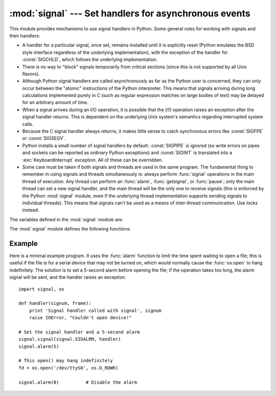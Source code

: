 
:mod:`signal` --- Set handlers for asynchronous events
======================================================

.. module:: signal
   :synopsis: Set handlers for asynchronous events.


This module provides mechanisms to use signal handlers in Python. Some general
rules for working with signals and their handlers:

* A handler for a particular signal, once set, remains installed until it is
  explicitly reset (Python emulates the BSD style interface regardless of the
  underlying implementation), with the exception of the handler for
  :const:`SIGCHLD`, which follows the underlying implementation.

* There is no way to "block" signals temporarily from critical sections (since
  this is not supported by all Unix flavors).

* Although Python signal handlers are called asynchronously as far as the Python
  user is concerned, they can only occur between the "atomic" instructions of the
  Python interpreter.  This means that signals arriving during long calculations
  implemented purely in C (such as regular expression matches on large bodies of
  text) may be delayed for an arbitrary amount of time.

* When a signal arrives during an I/O operation, it is possible that the I/O
  operation raises an exception after the signal handler returns. This is
  dependent on the underlying Unix system's semantics regarding interrupted system
  calls.

* Because the C signal handler always returns, it makes little sense to catch
  synchronous errors like :const:`SIGFPE` or :const:`SIGSEGV`.

* Python installs a small number of signal handlers by default: :const:`SIGPIPE`
  is ignored (so write errors on pipes and sockets can be reported as ordinary
  Python exceptions) and :const:`SIGINT` is translated into a
  :exc:`KeyboardInterrupt` exception.  All of these can be overridden.

* Some care must be taken if both signals and threads are used in the same
  program.  The fundamental thing to remember in using signals and threads
  simultaneously is: always perform :func:`signal` operations in the main thread
  of execution.  Any thread can perform an :func:`alarm`, :func:`getsignal`, or
  :func:`pause`; only the main thread can set a new signal handler, and the main
  thread will be the only one to receive signals (this is enforced by the Python
  :mod:`signal` module, even if the underlying thread implementation supports
  sending signals to individual threads).  This means that signals can't be used
  as a means of inter-thread communication.  Use locks instead.

The variables defined in the :mod:`signal` module are:


.. data:: SIG_DFL

   This is one of two standard signal handling options; it will simply perform the
   default function for the signal.  For example, on most systems the default
   action for :const:`SIGQUIT` is to dump core and exit, while the default action
   for :const:`SIGCLD` is to simply ignore it.


.. data:: SIG_IGN

   This is another standard signal handler, which will simply ignore the given
   signal.


.. data:: SIG*

   All the signal numbers are defined symbolically.  For example, the hangup signal
   is defined as :const:`signal.SIGHUP`; the variable names are identical to the
   names used in C programs, as found in ``<signal.h>``. The Unix man page for
   ':cfunc:`signal`' lists the existing signals (on some systems this is
   :manpage:`signal(2)`, on others the list is in :manpage:`signal(7)`). Note that
   not all systems define the same set of signal names; only those names defined by
   the system are defined by this module.


.. data:: NSIG

   One more than the number of the highest signal number.

The :mod:`signal` module defines the following functions:


.. function:: alarm(time)

   If *time* is non-zero, this function requests that a :const:`SIGALRM` signal be
   sent to the process in *time* seconds. Any previously scheduled alarm is
   canceled (only one alarm can be scheduled at any time).  The returned value is
   then the number of seconds before any previously set alarm was to have been
   delivered. If *time* is zero, no alarm is scheduled, and any scheduled alarm is
   canceled.  The return value is the number of seconds remaining before a
   previously scheduled alarm.  If the return value is zero, no alarm is currently
   scheduled.  (See the Unix man page :manpage:`alarm(2)`.) Availability: Unix.


.. function:: getsignal(signalnum)

   Return the current signal handler for the signal *signalnum*. The returned value
   may be a callable Python object, or one of the special values
   :const:`signal.SIG_IGN`, :const:`signal.SIG_DFL` or :const:`None`.  Here,
   :const:`signal.SIG_IGN` means that the signal was previously ignored,
   :const:`signal.SIG_DFL` means that the default way of handling the signal was
   previously in use, and ``None`` means that the previous signal handler was not
   installed from Python.


.. function:: pause()

   Cause the process to sleep until a signal is received; the appropriate handler
   will then be called.  Returns nothing.  Not on Windows. (See the Unix man page
   :manpage:`signal(2)`.)


.. function:: signal(signalnum, handler)

   Set the handler for signal *signalnum* to the function *handler*.  *handler* can
   be a callable Python object taking two arguments (see below), or one of the
   special values :const:`signal.SIG_IGN` or :const:`signal.SIG_DFL`.  The previous
   signal handler will be returned (see the description of :func:`getsignal`
   above).  (See the Unix man page :manpage:`signal(2)`.)

   When threads are enabled, this function can only be called from the main thread;
   attempting to call it from other threads will cause a :exc:`ValueError`
   exception to be raised.

   The *handler* is called with two arguments: the signal number and the current
   stack frame (``None`` or a frame object; for a description of frame objects, see
   the reference manual section on the standard type hierarchy or see the attribute
   descriptions in the :mod:`inspect` module).


Example
-------

.. _signal example:

Here is a minimal example program. It uses the :func:`alarm` function to limit
the time spent waiting to open a file; this is useful if the file is for a
serial device that may not be turned on, which would normally cause the
:func:`os.open` to hang indefinitely.  The solution is to set a 5-second alarm
before opening the file; if the operation takes too long, the alarm signal will
be sent, and the handler raises an exception. ::

   import signal, os

   def handler(signum, frame):
       print 'Signal handler called with signal', signum
       raise IOError, "Couldn't open device!"

   # Set the signal handler and a 5-second alarm
   signal.signal(signal.SIGALRM, handler)
   signal.alarm(5)

   # This open() may hang indefinitely
   fd = os.open('/dev/ttyS0', os.O_RDWR)  

   signal.alarm(0)          # Disable the alarm

